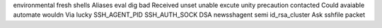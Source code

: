 environmental fresh shells Aliases eval dig bad Received unset unable excute unity precaution contacted Could avaiable automate wouldn Via lucky SSH_AGENT_PID SSH_AUTH_SOCK DSA newsshagent semi id_rsa_cluster Ask sshfile packet
